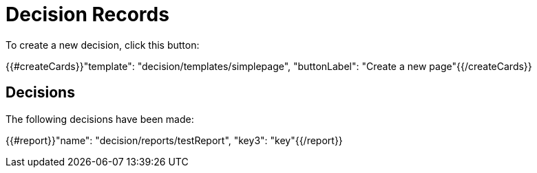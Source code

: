 = Decision Records

To create a new decision, click this button:

{{#createCards}}"template": "decision/templates/simplepage", "buttonLabel": "Create a new page"{{/createCards}}

== Decisions

The following decisions have been made:

{{#report}}"name": "decision/reports/testReport", "key3": "key"{{/report}}
